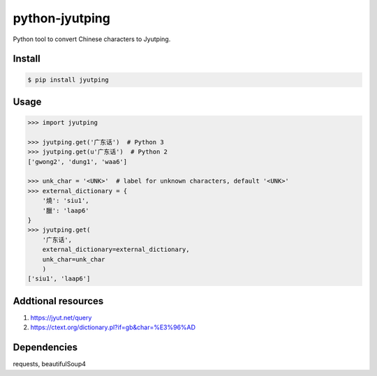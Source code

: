 python-jyutping
===============

Python tool to convert Chinese characters to Jyutping.

Install
-------

.. code:: bash

    $ pip install jyutping

Usage
-----

.. code:: python

    >>> import jyutping

    >>> jyutping.get('广东话')  # Python 3
    >>> jyutping.get(u'广东话')  # Python 2
    ['gwong2', 'dung1', 'waa6']

    >>> unk_char = '<UNK>'  # label for unknown characters, default '<UNK>'
    >>> external_dictionary = {
        '燒': 'siu1',
        '臘': 'laap6'
    }
    >>> jyutping.get(
        '广东话',
        external_dictionary=external_dictionary,
        unk_char=unk_char
        )
    ['siu1', 'laap6']
    
Addtional resources
-----------------
1. https://jyut.net/query
2. https://ctext.org/dictionary.pl?if=gb&char=%E3%96%AD


Dependencies
------------
requests, beautifulSoup4